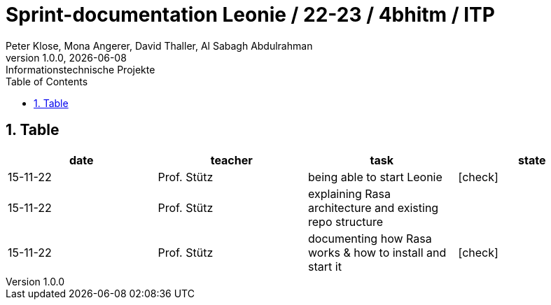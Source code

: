 = Sprint-documentation Leonie / 22-23 / 4bhitm / ITP
Peter Klose, Mona Angerer, David Thaller, Al Sabagh Abdulrahman
1.0.0, {docdate}: Informationstechnische Projekte
ifndef::imagesdir[:imagesdir: images]
//:toc-placement!:  // prevents the generation of the doc at this position, so it can be printed afterwards
:sourcedir: ../src/main/java
:icons: font
:sectnums:    // Nummerierung der Überschriften / section numbering
:toc: left

//Need this blank line after ifdef, don't know why...
ifdef::backend-html5[]

// print the toc here (not at the default position)
//toc::[]
== Table

[options="header"]
|====
|date|teacher|task|state
|15-11-22 |Prof. Stütz |being able to start Leonie | icon:check[]
|15-11-22 |Prof. Stütz |explaining Rasa architecture and existing repo structure |
|15-11-22 |Prof. Stütz |documenting how Rasa works & how to install and start it | icon:check[]
|====